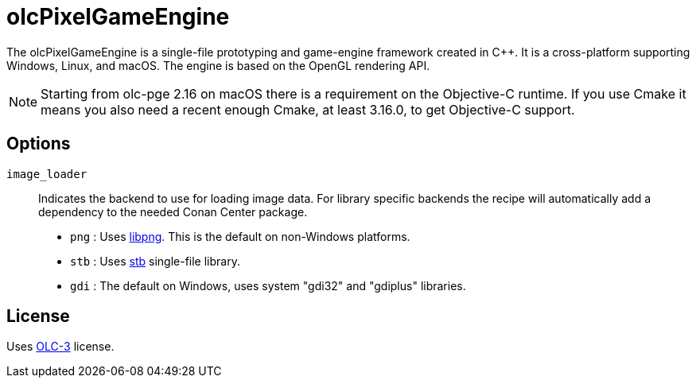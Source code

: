 = olcPixelGameEngine

The olcPixelGameEngine is a single-file prototyping and game-engine framework
created in C++. It is a cross-platform supporting Windows, Linux, and macOS.
The engine is based on the OpenGL rendering API.

NOTE: Starting from olc-pge 2.16 on macOS there is a requirement on the
Objective-C++ runtime. If you use Cmake it means you also need a recent
enough Cmake, at least 3.16.0, to get Objective-C++ support.

== Options

`image_loader`::

Indicates the backend to use for loading image data. For library specific
backends the recipe will automatically add a dependency to the needed
Conan Center package.

* `png` : Uses link:https://conan.io/center/libpng[libpng]. This is the default
	on non-Windows platforms.
* `stb` : Uses link:https://conan.io/center/stb[stb] single-file library.
* `gdi` : The default on Windows, uses system "gdi32" and "gdiplus" libraries.

== License

Uses link:https://raw.githubusercontent.com/OneLoneCoder/olcPixelGameEngine/master/LICENCE.md[OLC-3]
license.
